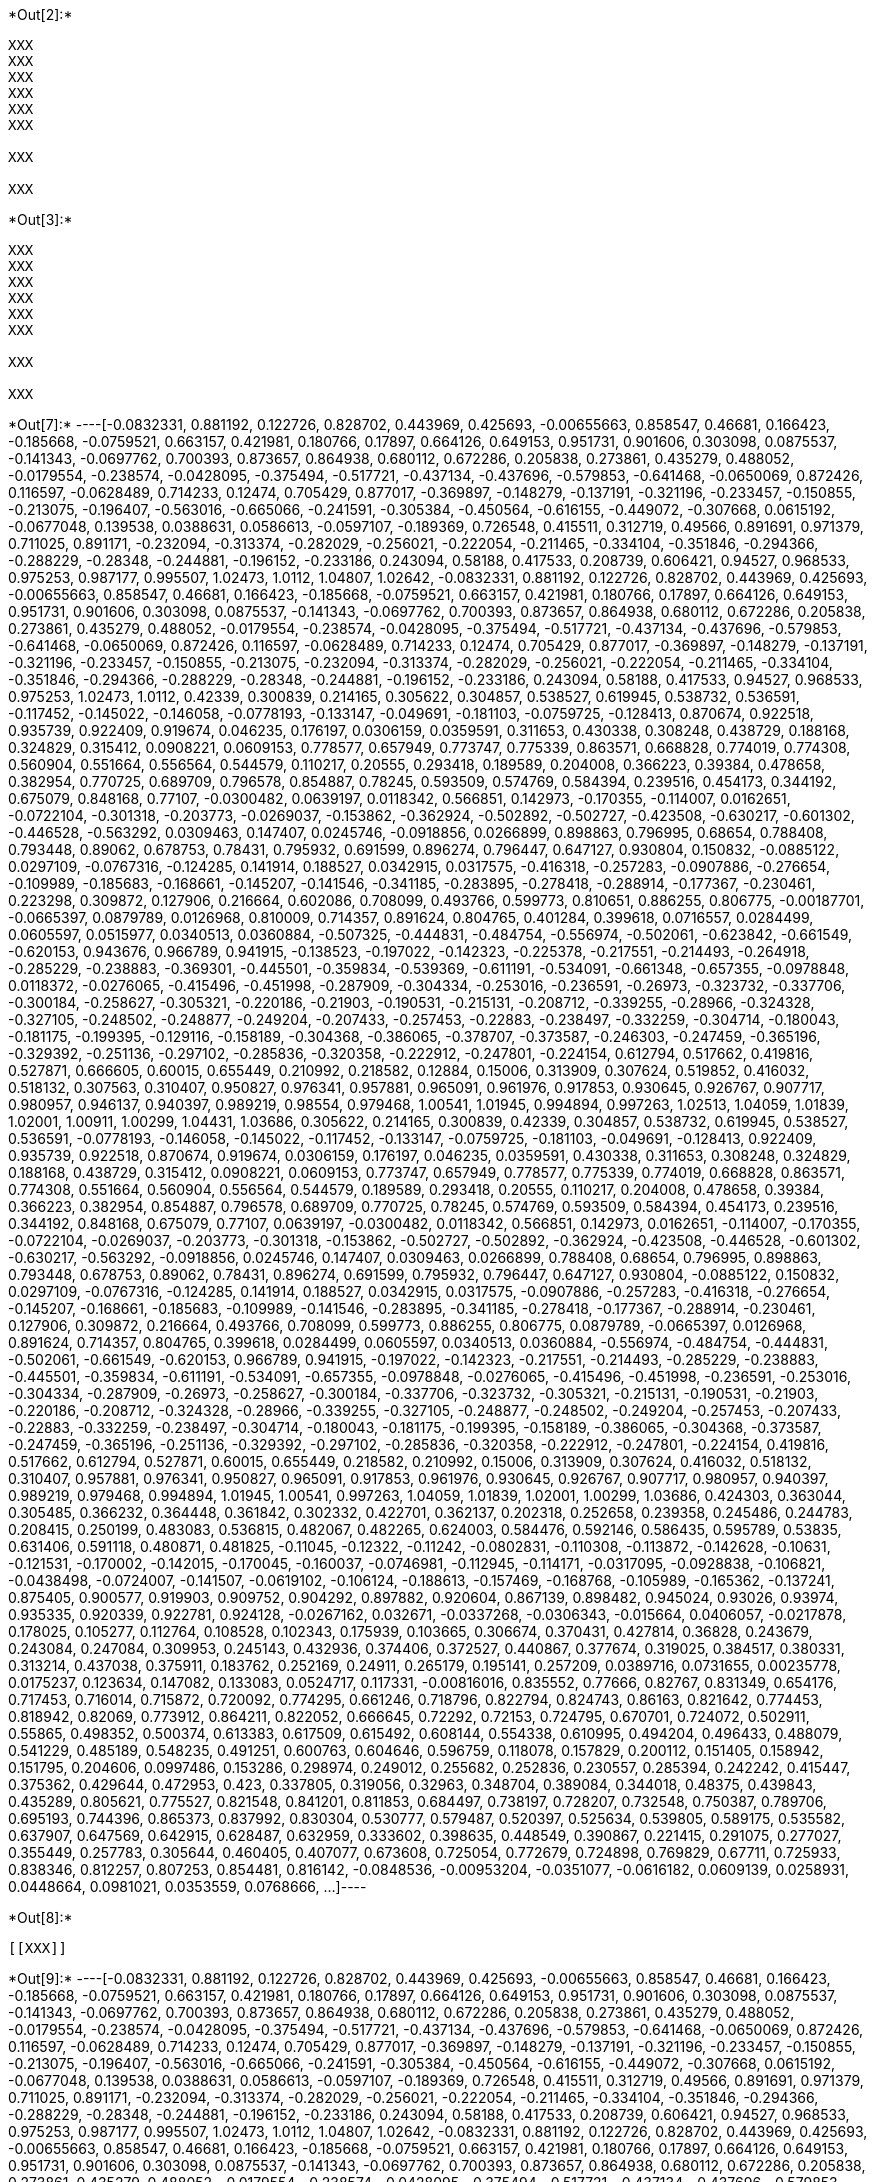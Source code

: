 +*Out[2]:*+
----
XXX
XXX
XXX
XXX
XXX
XXX

XXX

XXX

----


+*Out[3]:*+
----
XXX
XXX
XXX
XXX
XXX
XXX

XXX

XXX

----


+*Out[7]:*+
----[-0.0832331,
 0.881192,
 0.122726,
 0.828702,
 0.443969,
 0.425693,
 -0.00655663,
 0.858547,
 0.46681,
 0.166423,
 -0.185668,
 -0.0759521,
 0.663157,
 0.421981,
 0.180766,
 0.17897,
 0.664126,
 0.649153,
 0.951731,
 0.901606,
 0.303098,
 0.0875537,
 -0.141343,
 -0.0697762,
 0.700393,
 0.873657,
 0.864938,
 0.680112,
 0.672286,
 0.205838,
 0.273861,
 0.435279,
 0.488052,
 -0.0179554,
 -0.238574,
 -0.0428095,
 -0.375494,
 -0.517721,
 -0.437134,
 -0.437696,
 -0.579853,
 -0.641468,
 -0.0650069,
 0.872426,
 0.116597,
 -0.0628489,
 0.714233,
 0.12474,
 0.705429,
 0.877017,
 -0.369897,
 -0.148279,
 -0.137191,
 -0.321196,
 -0.233457,
 -0.150855,
 -0.213075,
 -0.196407,
 -0.563016,
 -0.665066,
 -0.241591,
 -0.305384,
 -0.450564,
 -0.616155,
 -0.449072,
 -0.307668,
 0.0615192,
 -0.0677048,
 0.139538,
 0.0388631,
 0.0586613,
 -0.0597107,
 -0.189369,
 0.726548,
 0.415511,
 0.312719,
 0.49566,
 0.891691,
 0.971379,
 0.711025,
 0.891171,
 -0.232094,
 -0.313374,
 -0.282029,
 -0.256021,
 -0.222054,
 -0.211465,
 -0.334104,
 -0.351846,
 -0.294366,
 -0.288229,
 -0.28348,
 -0.244881,
 -0.196152,
 -0.233186,
 0.243094,
 0.58188,
 0.417533,
 0.208739,
 0.606421,
 0.94527,
 0.968533,
 0.975253,
 0.987177,
 0.995507,
 1.02473,
 1.0112,
 1.04807,
 1.02642,
 -0.0832331,
 0.881192,
 0.122726,
 0.828702,
 0.443969,
 0.425693,
 -0.00655663,
 0.858547,
 0.46681,
 0.166423,
 -0.185668,
 -0.0759521,
 0.663157,
 0.421981,
 0.180766,
 0.17897,
 0.664126,
 0.649153,
 0.951731,
 0.901606,
 0.303098,
 0.0875537,
 -0.141343,
 -0.0697762,
 0.700393,
 0.873657,
 0.864938,
 0.680112,
 0.672286,
 0.205838,
 0.273861,
 0.435279,
 0.488052,
 -0.0179554,
 -0.238574,
 -0.0428095,
 -0.375494,
 -0.517721,
 -0.437134,
 -0.437696,
 -0.579853,
 -0.641468,
 -0.0650069,
 0.872426,
 0.116597,
 -0.0628489,
 0.714233,
 0.12474,
 0.705429,
 0.877017,
 -0.369897,
 -0.148279,
 -0.137191,
 -0.321196,
 -0.233457,
 -0.150855,
 -0.213075,
 -0.232094,
 -0.313374,
 -0.282029,
 -0.256021,
 -0.222054,
 -0.211465,
 -0.334104,
 -0.351846,
 -0.294366,
 -0.288229,
 -0.28348,
 -0.244881,
 -0.196152,
 -0.233186,
 0.243094,
 0.58188,
 0.417533,
 0.94527,
 0.968533,
 0.975253,
 1.02473,
 1.0112,
 0.42339,
 0.300839,
 0.214165,
 0.305622,
 0.304857,
 0.538527,
 0.619945,
 0.538732,
 0.536591,
 -0.117452,
 -0.145022,
 -0.146058,
 -0.0778193,
 -0.133147,
 -0.049691,
 -0.181103,
 -0.0759725,
 -0.128413,
 0.870674,
 0.922518,
 0.935739,
 0.922409,
 0.919674,
 0.046235,
 0.176197,
 0.0306159,
 0.0359591,
 0.311653,
 0.430338,
 0.308248,
 0.438729,
 0.188168,
 0.324829,
 0.315412,
 0.0908221,
 0.0609153,
 0.778577,
 0.657949,
 0.773747,
 0.775339,
 0.863571,
 0.668828,
 0.774019,
 0.774308,
 0.560904,
 0.551664,
 0.556564,
 0.544579,
 0.110217,
 0.20555,
 0.293418,
 0.189589,
 0.204008,
 0.366223,
 0.39384,
 0.478658,
 0.382954,
 0.770725,
 0.689709,
 0.796578,
 0.854887,
 0.78245,
 0.593509,
 0.574769,
 0.584394,
 0.239516,
 0.454173,
 0.344192,
 0.675079,
 0.848168,
 0.77107,
 -0.0300482,
 0.0639197,
 0.0118342,
 0.566851,
 0.142973,
 -0.170355,
 -0.114007,
 0.0162651,
 -0.0722104,
 -0.301318,
 -0.203773,
 -0.0269037,
 -0.153862,
 -0.362924,
 -0.502892,
 -0.502727,
 -0.423508,
 -0.630217,
 -0.601302,
 -0.446528,
 -0.563292,
 0.0309463,
 0.147407,
 0.0245746,
 -0.0918856,
 0.0266899,
 0.898863,
 0.796995,
 0.68654,
 0.788408,
 0.793448,
 0.89062,
 0.678753,
 0.78431,
 0.795932,
 0.691599,
 0.896274,
 0.796447,
 0.647127,
 0.930804,
 0.150832,
 -0.0885122,
 0.0297109,
 -0.0767316,
 -0.124285,
 0.141914,
 0.188527,
 0.0342915,
 0.0317575,
 -0.416318,
 -0.257283,
 -0.0907886,
 -0.276654,
 -0.109989,
 -0.185683,
 -0.168661,
 -0.145207,
 -0.141546,
 -0.341185,
 -0.283895,
 -0.278418,
 -0.288914,
 -0.177367,
 -0.230461,
 0.223298,
 0.309872,
 0.127906,
 0.216664,
 0.602086,
 0.708099,
 0.493766,
 0.599773,
 0.810651,
 0.886255,
 0.806775,
 -0.00187701,
 -0.0665397,
 0.0879789,
 0.0126968,
 0.810009,
 0.714357,
 0.891624,
 0.804765,
 0.401284,
 0.399618,
 0.0716557,
 0.0284499,
 0.0605597,
 0.0515977,
 0.0340513,
 0.0360884,
 -0.507325,
 -0.444831,
 -0.484754,
 -0.556974,
 -0.502061,
 -0.623842,
 -0.661549,
 -0.620153,
 0.943676,
 0.966789,
 0.941915,
 -0.138523,
 -0.197022,
 -0.142323,
 -0.225378,
 -0.217551,
 -0.214493,
 -0.264918,
 -0.285229,
 -0.238883,
 -0.369301,
 -0.445501,
 -0.359834,
 -0.539369,
 -0.611191,
 -0.534091,
 -0.661348,
 -0.657355,
 -0.0978848,
 0.0118372,
 -0.0276065,
 -0.415496,
 -0.451998,
 -0.287909,
 -0.304334,
 -0.253016,
 -0.236591,
 -0.26973,
 -0.323732,
 -0.337706,
 -0.300184,
 -0.258627,
 -0.305321,
 -0.220186,
 -0.21903,
 -0.190531,
 -0.215131,
 -0.208712,
 -0.339255,
 -0.28966,
 -0.324328,
 -0.327105,
 -0.248502,
 -0.248877,
 -0.249204,
 -0.207433,
 -0.257453,
 -0.22883,
 -0.238497,
 -0.332259,
 -0.304714,
 -0.180043,
 -0.181175,
 -0.199395,
 -0.129116,
 -0.158189,
 -0.304368,
 -0.386065,
 -0.378707,
 -0.373587,
 -0.246303,
 -0.247459,
 -0.365196,
 -0.329392,
 -0.251136,
 -0.297102,
 -0.285836,
 -0.320358,
 -0.222912,
 -0.247801,
 -0.224154,
 0.612794,
 0.517662,
 0.419816,
 0.527871,
 0.666605,
 0.60015,
 0.655449,
 0.210992,
 0.218582,
 0.12884,
 0.15006,
 0.313909,
 0.307624,
 0.519852,
 0.416032,
 0.518132,
 0.307563,
 0.310407,
 0.950827,
 0.976341,
 0.957881,
 0.965091,
 0.961976,
 0.917853,
 0.930645,
 0.926767,
 0.907717,
 0.980957,
 0.946137,
 0.940397,
 0.989219,
 0.98554,
 0.979468,
 1.00541,
 1.01945,
 0.994894,
 0.997263,
 1.02513,
 1.04059,
 1.01839,
 1.02001,
 1.00911,
 1.00299,
 1.04431,
 1.03686,
 0.305622,
 0.214165,
 0.300839,
 0.42339,
 0.304857,
 0.538732,
 0.619945,
 0.538527,
 0.536591,
 -0.0778193,
 -0.146058,
 -0.145022,
 -0.117452,
 -0.133147,
 -0.0759725,
 -0.181103,
 -0.049691,
 -0.128413,
 0.922409,
 0.935739,
 0.922518,
 0.870674,
 0.919674,
 0.0306159,
 0.176197,
 0.046235,
 0.0359591,
 0.430338,
 0.311653,
 0.308248,
 0.324829,
 0.188168,
 0.438729,
 0.315412,
 0.0908221,
 0.0609153,
 0.773747,
 0.657949,
 0.778577,
 0.775339,
 0.774019,
 0.668828,
 0.863571,
 0.774308,
 0.551664,
 0.560904,
 0.556564,
 0.544579,
 0.189589,
 0.293418,
 0.20555,
 0.110217,
 0.204008,
 0.478658,
 0.39384,
 0.366223,
 0.382954,
 0.854887,
 0.796578,
 0.689709,
 0.770725,
 0.78245,
 0.574769,
 0.593509,
 0.584394,
 0.454173,
 0.239516,
 0.344192,
 0.848168,
 0.675079,
 0.77107,
 0.0639197,
 -0.0300482,
 0.0118342,
 0.566851,
 0.142973,
 0.0162651,
 -0.114007,
 -0.170355,
 -0.0722104,
 -0.0269037,
 -0.203773,
 -0.301318,
 -0.153862,
 -0.502727,
 -0.502892,
 -0.362924,
 -0.423508,
 -0.446528,
 -0.601302,
 -0.630217,
 -0.563292,
 -0.0918856,
 0.0245746,
 0.147407,
 0.0309463,
 0.0266899,
 0.788408,
 0.68654,
 0.796995,
 0.898863,
 0.793448,
 0.678753,
 0.89062,
 0.78431,
 0.896274,
 0.691599,
 0.795932,
 0.796447,
 0.647127,
 0.930804,
 -0.0885122,
 0.150832,
 0.0297109,
 -0.0767316,
 -0.124285,
 0.141914,
 0.188527,
 0.0342915,
 0.0317575,
 -0.0907886,
 -0.257283,
 -0.416318,
 -0.276654,
 -0.145207,
 -0.168661,
 -0.185683,
 -0.109989,
 -0.141546,
 -0.283895,
 -0.341185,
 -0.278418,
 -0.177367,
 -0.288914,
 -0.230461,
 0.127906,
 0.309872,
 0.216664,
 0.493766,
 0.708099,
 0.599773,
 0.886255,
 0.806775,
 0.0879789,
 -0.0665397,
 0.0126968,
 0.891624,
 0.714357,
 0.804765,
 0.399618,
 0.0284499,
 0.0605597,
 0.0340513,
 0.0360884,
 -0.556974,
 -0.484754,
 -0.444831,
 -0.502061,
 -0.661549,
 -0.620153,
 0.966789,
 0.941915,
 -0.197022,
 -0.142323,
 -0.217551,
 -0.214493,
 -0.285229,
 -0.238883,
 -0.445501,
 -0.359834,
 -0.611191,
 -0.534091,
 -0.657355,
 -0.0978848,
 -0.0276065,
 -0.415496,
 -0.451998,
 -0.236591,
 -0.253016,
 -0.304334,
 -0.287909,
 -0.26973,
 -0.258627,
 -0.300184,
 -0.337706,
 -0.323732,
 -0.305321,
 -0.215131,
 -0.190531,
 -0.21903,
 -0.220186,
 -0.208712,
 -0.324328,
 -0.28966,
 -0.339255,
 -0.327105,
 -0.248877,
 -0.248502,
 -0.249204,
 -0.257453,
 -0.207433,
 -0.22883,
 -0.332259,
 -0.238497,
 -0.304714,
 -0.180043,
 -0.181175,
 -0.199395,
 -0.158189,
 -0.386065,
 -0.304368,
 -0.373587,
 -0.247459,
 -0.365196,
 -0.251136,
 -0.329392,
 -0.297102,
 -0.285836,
 -0.320358,
 -0.222912,
 -0.247801,
 -0.224154,
 0.419816,
 0.517662,
 0.612794,
 0.527871,
 0.60015,
 0.655449,
 0.218582,
 0.210992,
 0.15006,
 0.313909,
 0.307624,
 0.416032,
 0.518132,
 0.310407,
 0.957881,
 0.976341,
 0.950827,
 0.965091,
 0.917853,
 0.961976,
 0.930645,
 0.926767,
 0.907717,
 0.980957,
 0.940397,
 0.989219,
 0.979468,
 0.994894,
 1.01945,
 1.00541,
 0.997263,
 1.04059,
 1.01839,
 1.02001,
 1.00299,
 1.03686,
 0.424303,
 0.363044,
 0.305485,
 0.366232,
 0.364448,
 0.361842,
 0.302332,
 0.422701,
 0.362137,
 0.202318,
 0.252658,
 0.239358,
 0.245486,
 0.244783,
 0.208415,
 0.250199,
 0.483083,
 0.536815,
 0.482067,
 0.482265,
 0.624003,
 0.584476,
 0.592146,
 0.586435,
 0.595789,
 0.53835,
 0.631406,
 0.591118,
 0.480871,
 0.481825,
 -0.11045,
 -0.12322,
 -0.11242,
 -0.0802831,
 -0.110308,
 -0.113872,
 -0.142628,
 -0.10631,
 -0.121531,
 -0.170002,
 -0.142015,
 -0.170045,
 -0.160037,
 -0.0746981,
 -0.112945,
 -0.114171,
 -0.0317095,
 -0.0928838,
 -0.106821,
 -0.0438498,
 -0.0724007,
 -0.141507,
 -0.0619102,
 -0.106124,
 -0.188613,
 -0.157469,
 -0.168768,
 -0.105989,
 -0.165362,
 -0.137241,
 0.875405,
 0.900577,
 0.919903,
 0.909752,
 0.904292,
 0.897882,
 0.920604,
 0.867139,
 0.898482,
 0.945024,
 0.93026,
 0.93974,
 0.935335,
 0.920339,
 0.922781,
 0.924128,
 -0.0267162,
 0.032671,
 -0.0337268,
 -0.0306343,
 -0.015664,
 0.0406057,
 -0.0217878,
 0.178025,
 0.105277,
 0.112764,
 0.108528,
 0.102343,
 0.175939,
 0.103665,
 0.306674,
 0.370431,
 0.427814,
 0.36828,
 0.243679,
 0.243084,
 0.247084,
 0.309953,
 0.245143,
 0.432936,
 0.374406,
 0.372527,
 0.440867,
 0.377674,
 0.319025,
 0.384517,
 0.380331,
 0.313214,
 0.437038,
 0.375911,
 0.183762,
 0.252169,
 0.24911,
 0.265179,
 0.195141,
 0.257209,
 0.0389716,
 0.0731655,
 0.00235778,
 0.0175237,
 0.123634,
 0.147082,
 0.133083,
 0.0524717,
 0.117331,
 -0.00816016,
 0.835552,
 0.77666,
 0.82767,
 0.831349,
 0.654176,
 0.717453,
 0.716014,
 0.715872,
 0.720092,
 0.774295,
 0.661246,
 0.718796,
 0.822794,
 0.824743,
 0.86163,
 0.821642,
 0.774453,
 0.818942,
 0.82069,
 0.773912,
 0.864211,
 0.822052,
 0.666645,
 0.72292,
 0.72153,
 0.724795,
 0.670701,
 0.724072,
 0.502911,
 0.55865,
 0.498352,
 0.500374,
 0.613383,
 0.617509,
 0.615492,
 0.608144,
 0.554338,
 0.610995,
 0.494204,
 0.496433,
 0.488079,
 0.541229,
 0.485189,
 0.548235,
 0.491251,
 0.600763,
 0.604646,
 0.596759,
 0.118078,
 0.157829,
 0.200112,
 0.151405,
 0.158942,
 0.151795,
 0.204606,
 0.0997486,
 0.153286,
 0.298974,
 0.249012,
 0.255682,
 0.252836,
 0.230557,
 0.285394,
 0.242242,
 0.415447,
 0.375362,
 0.429644,
 0.472953,
 0.423,
 0.337805,
 0.319056,
 0.32963,
 0.348704,
 0.389084,
 0.344018,
 0.48375,
 0.439843,
 0.435289,
 0.805621,
 0.775527,
 0.821548,
 0.841201,
 0.811853,
 0.684497,
 0.738197,
 0.728207,
 0.732548,
 0.750387,
 0.789706,
 0.695193,
 0.744396,
 0.865373,
 0.837992,
 0.830304,
 0.530777,
 0.579487,
 0.520397,
 0.525634,
 0.539805,
 0.589175,
 0.535582,
 0.637907,
 0.647569,
 0.642915,
 0.628487,
 0.632959,
 0.333602,
 0.398635,
 0.448549,
 0.390867,
 0.221415,
 0.291075,
 0.277027,
 0.355449,
 0.257783,
 0.305644,
 0.460405,
 0.407077,
 0.673608,
 0.725054,
 0.772679,
 0.724898,
 0.769829,
 0.67711,
 0.725933,
 0.838346,
 0.812257,
 0.807253,
 0.854481,
 0.816142,
 -0.0848536,
 -0.00953204,
 -0.0351077,
 -0.0616182,
 0.0609139,
 0.0258931,
 0.0448664,
 0.0981021,
 0.0353559,
 0.0768666,
 ...]----


+*Out[8]:*+
----


[[XXX]]
----


+*Out[9]:*+
----[-0.0832331,
 0.881192,
 0.122726,
 0.828702,
 0.443969,
 0.425693,
 -0.00655663,
 0.858547,
 0.46681,
 0.166423,
 -0.185668,
 -0.0759521,
 0.663157,
 0.421981,
 0.180766,
 0.17897,
 0.664126,
 0.649153,
 0.951731,
 0.901606,
 0.303098,
 0.0875537,
 -0.141343,
 -0.0697762,
 0.700393,
 0.873657,
 0.864938,
 0.680112,
 0.672286,
 0.205838,
 0.273861,
 0.435279,
 0.488052,
 -0.0179554,
 -0.238574,
 -0.0428095,
 -0.375494,
 -0.517721,
 -0.437134,
 -0.437696,
 -0.579853,
 -0.641468,
 -0.0650069,
 0.872426,
 0.116597,
 -0.0628489,
 0.714233,
 0.12474,
 0.705429,
 0.877017,
 -0.369897,
 -0.148279,
 -0.137191,
 -0.321196,
 -0.233457,
 -0.150855,
 -0.213075,
 -0.196407,
 -0.563016,
 -0.665066,
 -0.241591,
 -0.305384,
 -0.450564,
 -0.616155,
 -0.449072,
 -0.307668,
 0.0615192,
 -0.0677048,
 0.139538,
 0.0388631,
 0.0586613,
 -0.0597107,
 -0.189369,
 0.726548,
 0.415511,
 0.312719,
 0.49566,
 0.891691,
 0.971379,
 0.711025,
 0.891171,
 -0.232094,
 -0.313374,
 -0.282029,
 -0.256021,
 -0.222054,
 -0.211465,
 -0.334104,
 -0.351846,
 -0.294366,
 -0.288229,
 -0.28348,
 -0.244881,
 -0.196152,
 -0.233186,
 0.243094,
 0.58188,
 0.417533,
 0.208739,
 0.606421,
 0.94527,
 0.968533,
 0.975253,
 0.987177,
 0.995507,
 1.02473,
 1.0112,
 1.04807,
 1.02642,
 -0.0832331,
 0.881192,
 0.122726,
 0.828702,
 0.443969,
 0.425693,
 -0.00655663,
 0.858547,
 0.46681,
 0.166423,
 -0.185668,
 -0.0759521,
 0.663157,
 0.421981,
 0.180766,
 0.17897,
 0.664126,
 0.649153,
 0.951731,
 0.901606,
 0.303098,
 0.0875537,
 -0.141343,
 -0.0697762,
 0.700393,
 0.873657,
 0.864938,
 0.680112,
 0.672286,
 0.205838,
 0.273861,
 0.435279,
 0.488052,
 -0.0179554,
 -0.238574,
 -0.0428095,
 -0.375494,
 -0.517721,
 -0.437134,
 -0.437696,
 -0.579853,
 -0.641468,
 -0.0650069,
 0.872426,
 0.116597,
 -0.0628489,
 0.714233,
 0.12474,
 0.705429,
 0.877017,
 -0.369897,
 -0.148279,
 -0.137191,
 -0.321196,
 -0.233457,
 -0.150855,
 -0.213075,
 -0.232094,
 -0.313374,
 -0.282029,
 -0.256021,
 -0.222054,
 -0.211465,
 -0.334104,
 -0.351846,
 -0.294366,
 -0.288229,
 -0.28348,
 -0.244881,
 -0.196152,
 -0.233186,
 0.243094,
 0.58188,
 0.417533,
 0.94527,
 0.968533,
 0.975253,
 1.02473,
 1.0112,
 0.42339,
 0.300839,
 0.214165,
 0.305622,
 0.304857,
 0.538527,
 0.619945,
 0.538732,
 0.536591,
 -0.117452,
 -0.145022,
 -0.146058,
 -0.0778193,
 -0.133147,
 -0.049691,
 -0.181103,
 -0.0759725,
 -0.128413,
 0.870674,
 0.922518,
 0.935739,
 0.922409,
 0.919674,
 0.046235,
 0.176197,
 0.0306159,
 0.0359591,
 0.311653,
 0.430338,
 0.308248,
 0.438729,
 0.188168,
 0.324829,
 0.315412,
 0.0908221,
 0.0609153,
 0.778577,
 0.657949,
 0.773747,
 0.775339,
 0.863571,
 0.668828,
 0.774019,
 0.774308,
 0.560904,
 0.551664,
 0.556564,
 0.544579,
 0.110217,
 0.20555,
 0.293418,
 0.189589,
 0.204008,
 0.366223,
 0.39384,
 0.478658,
 0.382954,
 0.770725,
 0.689709,
 0.796578,
 0.854887,
 0.78245,
 0.593509,
 0.574769,
 0.584394,
 0.239516,
 0.454173,
 0.344192,
 0.675079,
 0.848168,
 0.77107,
 -0.0300482,
 0.0639197,
 0.0118342,
 0.566851,
 0.142973,
 -0.170355,
 -0.114007,
 0.0162651,
 -0.0722104,
 -0.301318,
 -0.203773,
 -0.0269037,
 -0.153862,
 -0.362924,
 -0.502892,
 -0.502727,
 -0.423508,
 -0.630217,
 -0.601302,
 -0.446528,
 -0.563292,
 0.0309463,
 0.147407,
 0.0245746,
 -0.0918856,
 0.0266899,
 0.898863,
 0.796995,
 0.68654,
 0.788408,
 0.793448,
 0.89062,
 0.678753,
 0.78431,
 0.795932,
 0.691599,
 0.896274,
 0.796447,
 0.647127,
 0.930804,
 0.150832,
 -0.0885122,
 0.0297109,
 -0.0767316,
 -0.124285,
 0.141914,
 0.188527,
 0.0342915,
 0.0317575,
 -0.416318,
 -0.257283,
 -0.0907886,
 -0.276654,
 -0.109989,
 -0.185683,
 -0.168661,
 -0.145207,
 -0.141546,
 -0.341185,
 -0.283895,
 -0.278418,
 -0.288914,
 -0.177367,
 -0.230461,
 0.223298,
 0.309872,
 0.127906,
 0.216664,
 0.602086,
 0.708099,
 0.493766,
 0.599773,
 0.810651,
 0.886255,
 0.806775,
 -0.00187701,
 -0.0665397,
 0.0879789,
 0.0126968,
 0.810009,
 0.714357,
 0.891624,
 0.804765,
 0.401284,
 0.399618,
 0.0716557,
 0.0284499,
 0.0605597,
 0.0515977,
 0.0340513,
 0.0360884,
 -0.507325,
 -0.444831,
 -0.484754,
 -0.556974,
 -0.502061,
 -0.623842,
 -0.661549,
 -0.620153,
 0.943676,
 0.966789,
 0.941915,
 -0.138523,
 -0.197022,
 -0.142323,
 -0.225378,
 -0.217551,
 -0.214493,
 -0.264918,
 -0.285229,
 -0.238883,
 -0.369301,
 -0.445501,
 -0.359834,
 -0.539369,
 -0.611191,
 -0.534091,
 -0.661348,
 -0.657355,
 -0.0978848,
 0.0118372,
 -0.0276065,
 -0.415496,
 -0.451998,
 -0.287909,
 -0.304334,
 -0.253016,
 -0.236591,
 -0.26973,
 -0.323732,
 -0.337706,
 -0.300184,
 -0.258627,
 -0.305321,
 -0.220186,
 -0.21903,
 -0.190531,
 -0.215131,
 -0.208712,
 -0.339255,
 -0.28966,
 -0.324328,
 -0.327105,
 -0.248502,
 -0.248877,
 -0.249204,
 -0.207433,
 -0.257453,
 -0.22883,
 -0.238497,
 -0.332259,
 -0.304714,
 -0.180043,
 -0.181175,
 -0.199395,
 -0.129116,
 -0.158189,
 -0.304368,
 -0.386065,
 -0.378707,
 -0.373587,
 -0.246303,
 -0.247459,
 -0.365196,
 -0.329392,
 -0.251136,
 -0.297102,
 -0.285836,
 -0.320358,
 -0.222912,
 -0.247801,
 -0.224154,
 0.612794,
 0.517662,
 0.419816,
 0.527871,
 0.666605,
 0.60015,
 0.655449,
 0.210992,
 0.218582,
 0.12884,
 0.15006,
 0.313909,
 0.307624,
 0.519852,
 0.416032,
 0.518132,
 0.307563,
 0.310407,
 0.950827,
 0.976341,
 0.957881,
 0.965091,
 0.961976,
 0.917853,
 0.930645,
 0.926767,
 0.907717,
 0.980957,
 0.946137,
 0.940397,
 0.989219,
 0.98554,
 0.979468,
 1.00541,
 1.01945,
 0.994894,
 0.997263,
 1.02513,
 1.04059,
 1.01839,
 1.02001,
 1.00911,
 1.00299,
 1.04431,
 1.03686,
 0.305622,
 0.214165,
 0.300839,
 0.42339,
 0.304857,
 0.538732,
 0.619945,
 0.538527,
 0.536591,
 -0.0778193,
 -0.146058,
 -0.145022,
 -0.117452,
 -0.133147,
 -0.0759725,
 -0.181103,
 -0.049691,
 -0.128413,
 0.922409,
 0.935739,
 0.922518,
 0.870674,
 0.919674,
 0.0306159,
 0.176197,
 0.046235,
 0.0359591,
 0.430338,
 0.311653,
 0.308248,
 0.324829,
 0.188168,
 0.438729,
 0.315412,
 0.0908221,
 0.0609153,
 0.773747,
 0.657949,
 0.778577,
 0.775339,
 0.774019,
 0.668828,
 0.863571,
 0.774308,
 0.551664,
 0.560904,
 0.556564,
 0.544579,
 0.189589,
 0.293418,
 0.20555,
 0.110217,
 0.204008,
 0.478658,
 0.39384,
 0.366223,
 0.382954,
 0.854887,
 0.796578,
 0.689709,
 0.770725,
 0.78245,
 0.574769,
 0.593509,
 0.584394,
 0.454173,
 0.239516,
 0.344192,
 0.848168,
 0.675079,
 0.77107,
 0.0639197,
 -0.0300482,
 0.0118342,
 0.566851,
 0.142973,
 0.0162651,
 -0.114007,
 -0.170355,
 -0.0722104,
 -0.0269037,
 -0.203773,
 -0.301318,
 -0.153862,
 -0.502727,
 -0.502892,
 -0.362924,
 -0.423508,
 -0.446528,
 -0.601302,
 -0.630217,
 -0.563292,
 -0.0918856,
 0.0245746,
 0.147407,
 0.0309463,
 0.0266899,
 0.788408,
 0.68654,
 0.796995,
 0.898863,
 0.793448,
 0.678753,
 0.89062,
 0.78431,
 0.896274,
 0.691599,
 0.795932,
 0.796447,
 0.647127,
 0.930804,
 -0.0885122,
 0.150832,
 0.0297109,
 -0.0767316,
 -0.124285,
 0.141914,
 0.188527,
 0.0342915,
 0.0317575,
 -0.0907886,
 -0.257283,
 -0.416318,
 -0.276654,
 -0.145207,
 -0.168661,
 -0.185683,
 -0.109989,
 -0.141546,
 -0.283895,
 -0.341185,
 -0.278418,
 -0.177367,
 -0.288914,
 -0.230461,
 0.127906,
 0.309872,
 0.216664,
 0.493766,
 0.708099,
 0.599773,
 0.886255,
 0.806775,
 0.0879789,
 -0.0665397,
 0.0126968,
 0.891624,
 0.714357,
 0.804765,
 0.399618,
 0.0284499,
 0.0605597,
 0.0340513,
 0.0360884,
 -0.556974,
 -0.484754,
 -0.444831,
 -0.502061,
 -0.661549,
 -0.620153,
 0.966789,
 0.941915,
 -0.197022,
 -0.142323,
 -0.217551,
 -0.214493,
 -0.285229,
 -0.238883,
 -0.445501,
 -0.359834,
 -0.611191,
 -0.534091,
 -0.657355,
 -0.0978848,
 -0.0276065,
 -0.415496,
 -0.451998,
 -0.236591,
 -0.253016,
 -0.304334,
 -0.287909,
 -0.26973,
 -0.258627,
 -0.300184,
 -0.337706,
 -0.323732,
 -0.305321,
 -0.215131,
 -0.190531,
 -0.21903,
 -0.220186,
 -0.208712,
 -0.324328,
 -0.28966,
 -0.339255,
 -0.327105,
 -0.248877,
 -0.248502,
 -0.249204,
 -0.257453,
 -0.207433,
 -0.22883,
 -0.332259,
 -0.238497,
 -0.304714,
 -0.180043,
 -0.181175,
 -0.199395,
 -0.158189,
 -0.386065,
 -0.304368,
 -0.373587,
 -0.247459,
 -0.365196,
 -0.251136,
 -0.329392,
 -0.297102,
 -0.285836,
 -0.320358,
 -0.222912,
 -0.247801,
 -0.224154,
 0.419816,
 0.517662,
 0.612794,
 0.527871,
 0.60015,
 0.655449,
 0.218582,
 0.210992,
 0.15006,
 0.313909,
 0.307624,
 0.416032,
 0.518132,
 0.310407,
 0.957881,
 0.976341,
 0.950827,
 0.965091,
 0.917853,
 0.961976,
 0.930645,
 0.926767,
 0.907717,
 0.980957,
 0.940397,
 0.989219,
 0.979468,
 0.994894,
 1.01945,
 1.00541,
 0.997263,
 1.04059,
 1.01839,
 1.02001,
 1.00299,
 1.03686,
 0.424303,
 0.363044,
 0.305485,
 0.366232,
 0.364448,
 0.361842,
 0.302332,
 0.422701,
 0.362137,
 0.202318,
 0.252658,
 0.239358,
 0.245486,
 0.244783,
 0.208415,
 0.250199,
 0.483083,
 0.536815,
 0.482067,
 0.482265,
 0.624003,
 0.584476,
 0.592146,
 0.586435,
 0.595789,
 0.53835,
 0.631406,
 0.591118,
 0.480871,
 0.481825,
 -0.11045,
 -0.12322,
 -0.11242,
 -0.0802831,
 -0.110308,
 -0.113872,
 -0.142628,
 -0.10631,
 -0.121531,
 -0.170002,
 -0.142015,
 -0.170045,
 -0.160037,
 -0.0746981,
 -0.112945,
 -0.114171,
 -0.0317095,
 -0.0928838,
 -0.106821,
 -0.0438498,
 -0.0724007,
 -0.141507,
 -0.0619102,
 -0.106124,
 -0.188613,
 -0.157469,
 -0.168768,
 -0.105989,
 -0.165362,
 -0.137241,
 0.875405,
 0.900577,
 0.919903,
 0.909752,
 0.904292,
 0.897882,
 0.920604,
 0.867139,
 0.898482,
 0.945024,
 0.93026,
 0.93974,
 0.935335,
 0.920339,
 0.922781,
 0.924128,
 -0.0267162,
 0.032671,
 -0.0337268,
 -0.0306343,
 -0.015664,
 0.0406057,
 -0.0217878,
 0.178025,
 0.105277,
 0.112764,
 0.108528,
 0.102343,
 0.175939,
 0.103665,
 0.306674,
 0.370431,
 0.427814,
 0.36828,
 0.243679,
 0.243084,
 0.247084,
 0.309953,
 0.245143,
 0.432936,
 0.374406,
 0.372527,
 0.440867,
 0.377674,
 0.319025,
 0.384517,
 0.380331,
 0.313214,
 0.437038,
 0.375911,
 0.183762,
 0.252169,
 0.24911,
 0.265179,
 0.195141,
 0.257209,
 0.0389716,
 0.0731655,
 0.00235778,
 0.0175237,
 0.123634,
 0.147082,
 0.133083,
 0.0524717,
 0.117331,
 -0.00816016,
 0.835552,
 0.77666,
 0.82767,
 0.831349,
 0.654176,
 0.717453,
 0.716014,
 0.715872,
 0.720092,
 0.774295,
 0.661246,
 0.718796,
 0.822794,
 0.824743,
 0.86163,
 0.821642,
 0.774453,
 0.818942,
 0.82069,
 0.773912,
 0.864211,
 0.822052,
 0.666645,
 0.72292,
 0.72153,
 0.724795,
 0.670701,
 0.724072,
 0.502911,
 0.55865,
 0.498352,
 0.500374,
 0.613383,
 0.617509,
 0.615492,
 0.608144,
 0.554338,
 0.610995,
 0.494204,
 0.496433,
 0.488079,
 0.541229,
 0.485189,
 0.548235,
 0.491251,
 0.600763,
 0.604646,
 0.596759,
 0.118078,
 0.157829,
 0.200112,
 0.151405,
 0.158942,
 0.151795,
 0.204606,
 0.0997486,
 0.153286,
 0.298974,
 0.249012,
 0.255682,
 0.252836,
 0.230557,
 0.285394,
 0.242242,
 0.415447,
 0.375362,
 0.429644,
 0.472953,
 0.423,
 0.337805,
 0.319056,
 0.32963,
 0.348704,
 0.389084,
 0.344018,
 0.48375,
 0.439843,
 0.435289,
 0.805621,
 0.775527,
 0.821548,
 0.841201,
 0.811853,
 0.684497,
 0.738197,
 0.728207,
 0.732548,
 0.750387,
 0.789706,
 0.695193,
 0.744396,
 0.865373,
 0.837992,
 0.830304,
 0.530777,
 0.579487,
 0.520397,
 0.525634,
 0.539805,
 0.589175,
 0.535582,
 0.637907,
 0.647569,
 0.642915,
 0.628487,
 0.632959,
 0.333602,
 0.398635,
 0.448549,
 0.390867,
 0.221415,
 0.291075,
 0.277027,
 0.355449,
 0.257783,
 0.305644,
 0.460405,
 0.407077,
 0.673608,
 0.725054,
 0.772679,
 0.724898,
 0.769829,
 0.67711,
 0.725933,
 0.838346,
 0.812257,
 0.807253,
 0.854481,
 0.816142,
 -0.0848536,
 -0.00953204,
 -0.0351077,
 -0.0616182,
 0.0609139,
 0.0258931,
 0.0448664,
 0.0981021,
 0.0353559,
 0.0768666,
 ...]----


+*Out[10]:*+
----
[[XXX]]
----
